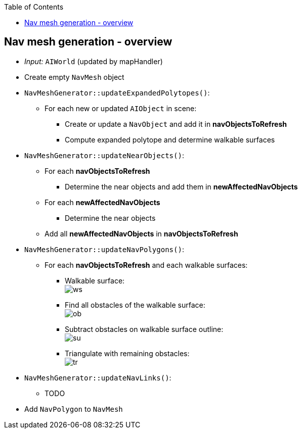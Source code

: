 :toc:

== Nav mesh generation - overview
* _Input:_ `AIWorld` (updated by mapHandler)
* Create empty `NavMesh` object
* `NavMeshGenerator::updateExpandedPolytopes()`:
** For each new or updated `AIObject` in scene:
*** Create or update a `NavObject` and add it in *navObjectsToRefresh*
*** Compute expanded polytope and determine walkable surfaces
* `NavMeshGenerator::updateNearObjects()`:
** For each *navObjectsToRefresh*
*** Determine the near objects and add them in *newAffectedNavObjects*
** For each *newAffectedNavObjects*
*** Determine the near objects
** Add all *newAffectedNavObjects* in *navObjectsToRefresh*
* `NavMeshGenerator::updateNavPolygons()`:
** For each *navObjectsToRefresh* and each walkable surfaces:
*** Walkable surface: +
image:navmesh/ws.png[ws]
*** Find all obstacles of the walkable surface: +
image:navmesh/obstacles.png[ob]
*** Subtract obstacles on walkable surface outline: +
image:navmesh/subtract.png[su]
*** Triangulate with remaining obstacles: +
image:navmesh/triang.png[tr]
* `NavMeshGenerator::updateNavLinks()`:
** TODO
* Add `NavPolygon` to `NavMesh`
